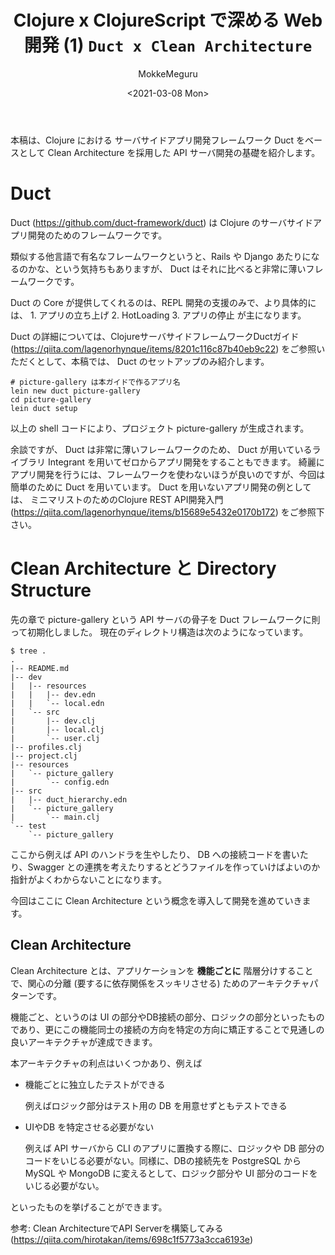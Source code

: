 #+options: ':t *:t -:t ::t <:t H:3 \n:nil ^:t arch:headline author:t
#+options: broken-links:nil c:nil creator:nil d:(not "LOGBOOK") date:t e:t
#+options: email:nil f:t inline:t num:t p:nil pri:nil prop:nil stat:t tags:t
#+options: tasks:t tex:t timestamp:t title:t toc:t todo:t |:t
#+title: Clojure x ClojureScript で深める Web 開発 (1) ~Duct x Clean Architecture~
#+date: <2021-03-08 Mon>
#+author: MokkeMeguru
#+email: meguru.mokke@gmail.com
#+language: en
#+select_tags: export
#+exclude_tags: noexport
#+creator: Emacs 27.1 (Org mode 9.4)

本稿は、Clojure における サーバサイドアプリ開発フレームワーク Duct をベースとして Clean Architecture を採用した API サーバ開発の基礎を紹介します。
* Duct
Duct (https://github.com/duct-framework/duct) は Clojure のサーバサイドアプリ開発のためのフレームワークです。

類似する他言語で有名なフレームワークというと、Rails や Django あたりになるのかな、という気持ちもありますが、 Duct はそれに比べると非常に薄いフレームワークです。

Duct の Core が提供してくれるのは、REPL 開発の支援のみで、より具体的には、 1. アプリの立ち上げ 2. HotLoading 3. アプリの停止 が主になります。

Duct の詳細については、ClojureサーバサイドフレームワークDuctガイド (https://qiita.com/lagenorhynque/items/8201c116c87b40eb9c22) をご参照いただくとして、本稿では、 Duct のセットアップのみ紹介します。

#+BEGIN_SRC shell
# picture-gallery は本ガイドで作るアプリ名
lein new duct picture-gallery
cd picture-gallery
lein duct setup
#+END_SRC

以上の shell コードにより、プロジェクト picture-gallery が生成されます。

余談ですが、 Duct は非常に薄いフレームワークのため、 Duct が用いているライブラリ Integrant を用いてゼロからアプリ開発をすることもできます。
綺麗に アプリ開発を行うには、フレームワークを使わないほうが良いのですが、今回は簡単のために Duct を用いています。 Duct を用いないアプリ開発の例としては、 ミニマリストのためのClojure REST API開発入門 (https://qiita.com/lagenorhynque/items/b15689e5432e0170b172) をご参照下さい。
* Clean Architecture と Directory Structure
先の章で picture-gallery という API サーバの骨子を Duct フレームワークに則って初期化しました。
現在のディレクトリ構造は次のようになっています。

#+begin_example
$ tree .
.
|-- README.md
|-- dev
|   |-- resources
|   |   |-- dev.edn
|   |   `-- local.edn
|   `-- src
|       |-- dev.clj
|       |-- local.clj
|       `-- user.clj
|-- profiles.clj
|-- project.clj
|-- resources
|   `-- picture_gallery
|       `-- config.edn
|-- src
|   |-- duct_hierarchy.edn
|   `-- picture_gallery
|       `-- main.clj
`-- test
    `-- picture_gallery
#+end_example

ここから例えば API のハンドラを生やしたり、 DB への接続コードを書いたり、Swagger との連携を考えたりするとどうファイルを作っていけばよいのか指針がよくわからないことになります。

今回はここに Clean Architecture という概念を導入して開発を進めていきます。
** Clean Architecture
Clean Architecture とは、アプリケーションを *機能ごとに* 階層分けすることで、関心の分離 (要するに依存関係をスッキリさせる) ためのアーキテクチャパターンです。


[[./CleanArchitecture.jpg]]


機能ごと、というのは UI の部分やDB接続の部分、ロジックの部分といったものであり、更にこの機能同士の接続の方向を特定の方向に矯正することで見通しの良いアーキテクチャが達成できます。

本アーキテクチャの利点はいくつかあり、例えば
- 機能ごとに独立したテストができる

    例えばロジック部分はテスト用の DB を用意せずともテストできる

- UIやDB を特定させる必要がない

  例えば API サーバから CLI のアプリに置換する際に、ロジックや DB 部分のコードをいじる必要がない。同様に、DBの接続先を PostgreSQL から MySQL や MongoDB に変えるとして、ロジック部分や UI 部分のコードをいじる必要がない。

といったものを挙げることができます。

参考: Clean ArchitectureでAPI Serverを構築してみる(https://qiita.com/hirotakan/items/698c1f5773a3cca6193e)

